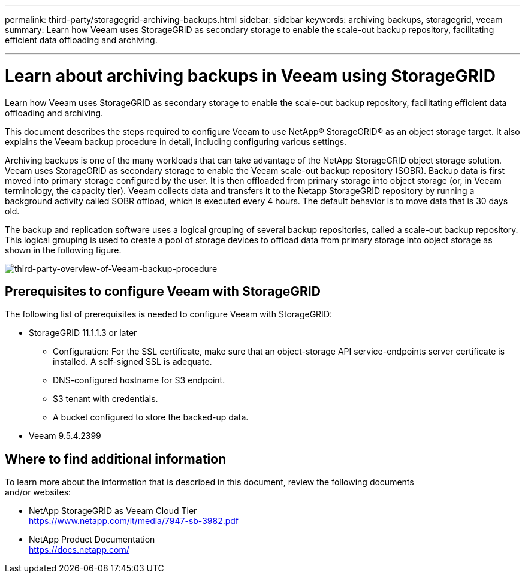 ---
permalink: third-party/storagegrid-archiving-backups.html
sidebar: sidebar
keywords: archiving backups, storagegrid, veeam
summary: Learn how Veeam uses StorageGRID as secondary storage to enable the scale-out backup repository, facilitating efficient data offloading and archiving.

---
= Learn about archiving backups in Veeam using StorageGRID
:hardbreaks:
:icons: font
:imagesdir: ../media/

[.lead]
Learn how Veeam uses StorageGRID as secondary storage to enable the scale-out backup repository, facilitating efficient data offloading and archiving.

This document describes the steps required to configure Veeam to use NetApp® StorageGRID® as an object storage target. It also explains the Veeam backup procedure in detail, including configuring various settings.

Archiving backups is one of the many workloads that can take advantage of the NetApp StorageGRID object storage solution. Veeam uses StorageGRID as secondary storage to enable the Veeam scale-out backup repository (SOBR). Backup data is first moved into primary storage configured by the user. It is then offloaded from primary storage into object storage (or, in Veeam terminology, the capacity tier). Veeam collects data and transfers it to the Netapp StorageGRID repository by running a background activity called SOBR offload, which is executed every 4 hours. The default behavior is to move data that is 30 days old.

The backup and replication software uses a logical grouping of several backup repositories, called a scale-out backup repository. This logical grouping is used to create a pool of storage devices to offload data from primary storage into object storage as shown in the following figure.

image:third-party-overview-of-Veeam-backup-procedure.png[third-party-overview-of-Veeam-backup-procedure]

== Prerequisites to configure Veeam with StorageGRID

The following list of prerequisites is needed to configure Veeam with StorageGRID:

** StorageGRID 11.1.1.3 or later

* Configuration: For the SSL certificate, make sure that an object-storage API service-endpoints server certificate is installed. A self-signed SSL is adequate.

* DNS-configured hostname for S3 endpoint.

* S3 tenant with credentials.

* A bucket configured to store the backed-up data.

** Veeam 9.5.4.2399

== Where to find additional information

To learn more about the information that is described in this document, review the following documents 
and/or websites:

* NetApp StorageGRID as Veeam Cloud Tier
https://www.netapp.com/it/media/7947-sb-3982.pdf
* NetApp Product Documentation
https://docs.netapp.com/
